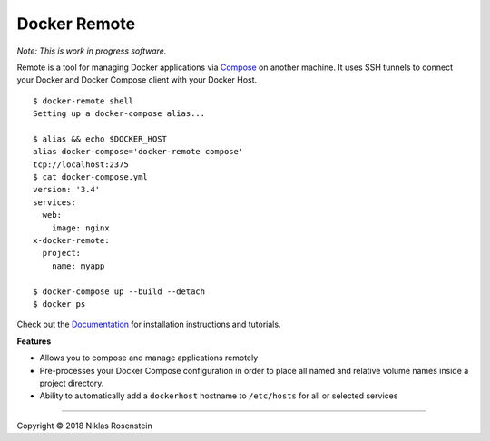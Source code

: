 Docker Remote
=============

|image0| *Note: This is work in progress software.*

Remote is a tool for managing Docker applications via
`Compose <https://github.com/docker/compose>`__ on another machine. It
uses SSH tunnels to connect your Docker and Docker Compose client with
your Docker Host.

::

    $ docker-remote shell
    Setting up a docker-compose alias...

    $ alias && echo $DOCKER_HOST
    alias docker-compose='docker-remote compose'
    tcp://localhost:2375
    $ cat docker-compose.yml
    version: '3.4'
    services:
      web:
        image: nginx
    x-docker-remote:
      project:
        name: myapp

    $ docker-compose up --build --detach
    $ docker ps

Check out the `Documentation <docs/>`__ for installation instructions
and tutorials.

**Features**

-  Allows you to compose and manage applications remotely
-  Pre-processes your Docker Compose configuration in order to place all
   named and relative volume names inside a project directory.
-  Ability to automatically add a ``dockerhost`` hostname to
   ``/etc/hosts`` for all or selected services

--------------

.. raw:: html

   <p align="center">

Copyright © 2018 Niklas Rosenstein

.. raw:: html

   </p>

.. |image0| image:: docs/logo.png
